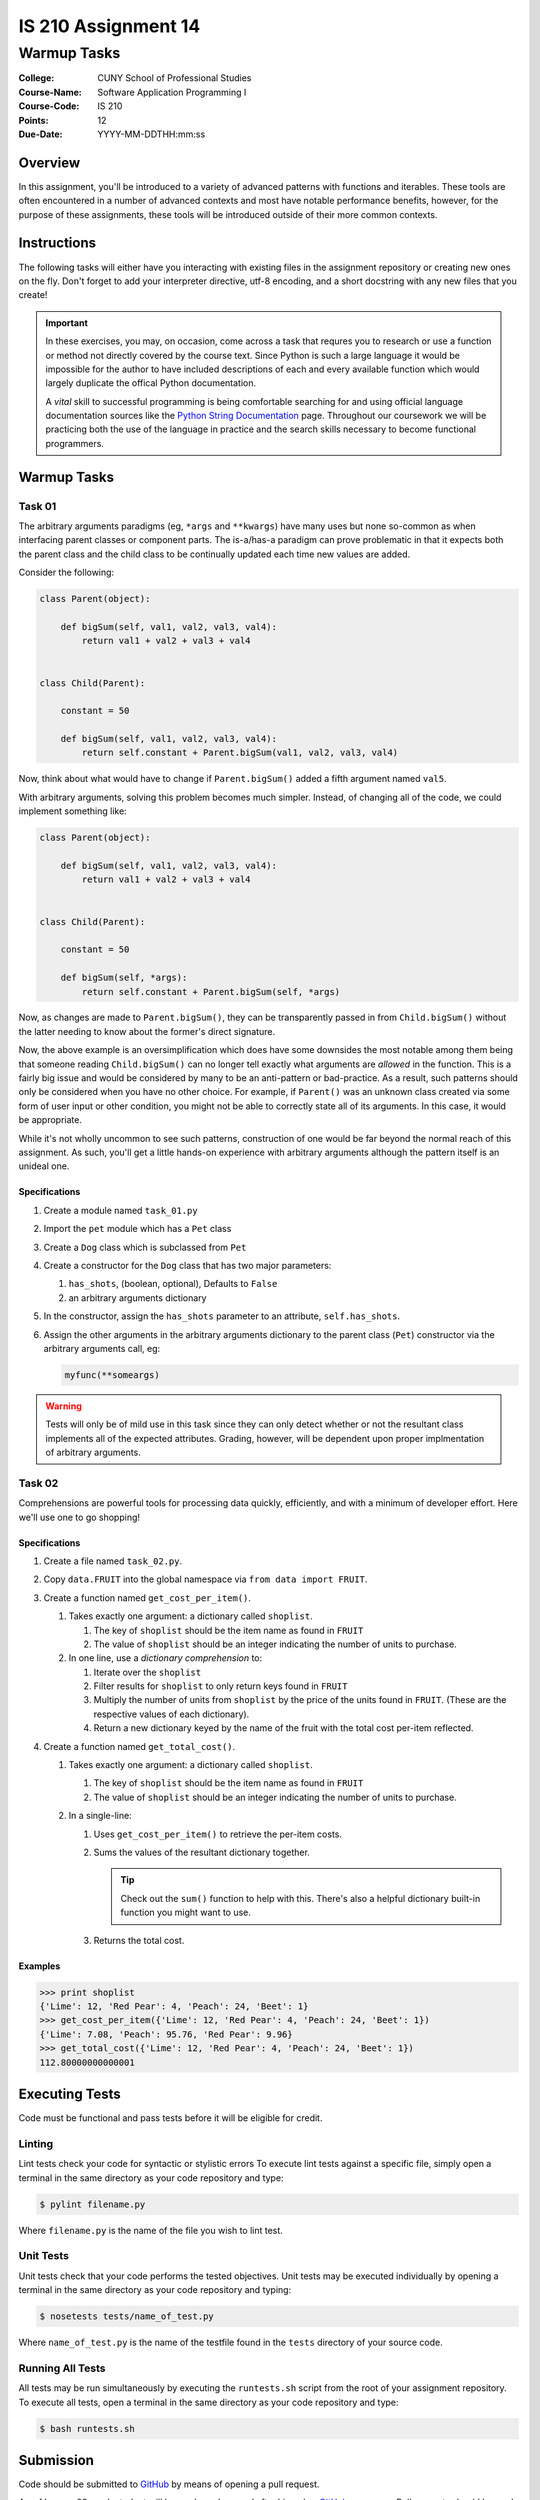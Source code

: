 ####################
IS 210 Assignment 14
####################
************
Warmup Tasks
************

:College: CUNY School of Professional Studies
:Course-Name: Software Application Programming I
:Course-Code: IS 210
:Points: 12
:Due-Date: YYYY-MM-DDTHH:mm:ss

Overview
========

In this assignment, you'll be introduced to a variety of advanced patterns
with functions and iterables. These tools are often encountered in a number
of advanced contexts and most have notable performance benefits, however,
for the purpose of these assignments, these tools will be introduced outside
of their more common contexts.

Instructions
============

The following tasks will either have you interacting with existing files in
the assignment repository or creating new ones on the fly. Don't forget to add
your interpreter directive, utf-8 encoding, and a short docstring with any new
files that you create!

.. important::

    In these exercises, you may, on occasion, come across a task that requres
    you to research or use a function or method not directly covered by the
    course text. Since Python is such a large language it would be impossible
    for the author to have included descriptions of each and every available
    function which would largely duplicate the offical Python documentation.

    A *vital* skill to successful programming is being comfortable searching
    for and using official language documentation sources like the
    `Python String Documentation`_ page. Throughout our coursework we will be
    practicing both the use of the language in practice and the search skills
    necessary to become functional programmers.

Warmup Tasks
============

Task 01
-------

The arbitrary arguments paradigms (eg, ``*args`` and ``**kwargs``) have many
uses but none so-common as when interfacing parent classes or component parts.
The is-a/has-a paradigm can prove problematic in that it expects both the
parent class and the child class to be continually updated each time new values
are added.

Consider the following:

.. code:: python

    class Parent(object):

        def bigSum(self, val1, val2, val3, val4):
            return val1 + val2 + val3 + val4

        
    class Child(Parent):

        constant = 50

        def bigSum(self, val1, val2, val3, val4):
            return self.constant + Parent.bigSum(val1, val2, val3, val4)

Now, think about what would have to change if ``Parent.bigSum()`` added a fifth
argument named ``val5``.

With arbitrary arguments, solving this problem becomes much simpler. Instead,
of changing all of the code, we could implement something like:

.. code:: python

    class Parent(object):

        def bigSum(self, val1, val2, val3, val4):
            return val1 + val2 + val3 + val4

        
    class Child(Parent):

        constant = 50

        def bigSum(self, *args):
            return self.constant + Parent.bigSum(self, *args)

Now, as changes are made to ``Parent.bigSum()``, they can be transparently
passed in from ``Child.bigSum()`` without the latter needing to know about the
former's direct signature.

Now, the above example is an oversimplification which does have some downsides
the most notable among them being that someone reading ``Child.bigSum()`` can
no longer tell exactly what arguments are *allowed* in the function. This is
a fairly big issue and would be considered by many to be an anti-pattern or
bad-practice. As a result, such patterns should only be considered when you
have no other choice. For example, if ``Parent()`` was an unknown class
created via some form of user input or other condition, you might not be able
to correctly state all of its arguments. In this case, it would be appropriate.

While it's not wholly uncommon to see such patterns, construction of one would
be far beyond the normal reach of this assignment. As such, you'll get a little
hands-on experience with arbitrary arguments although the pattern itself is an
unideal one.

Specifications
^^^^^^^^^^^^^^

#.  Create a module named ``task_01.py``

#.  Import the ``pet`` module which has a ``Pet`` class

#.  Create a ``Dog`` class which is subclassed from ``Pet``

#.  Create a constructor for the ``Dog`` class that has two major parameters:

    #.  ``has_shots``, (boolean, optional), Defaults to ``False``

    #.  an arbitrary arguments dictionary

#.  In the constructor, assign the ``has_shots`` parameter to an attribute,
    ``self.has_shots``.

#.  Assign the other arguments in the arbitrary arguments dictionary to the
    parent class (``Pet``) constructor via the arbitrary arguments call, eg:

    .. code:: python

        myfunc(**someargs)

.. warning::

    Tests will only be of mild use in this task since they can only detect
    whether or not the resultant class implements all of the expected
    attributes. Grading, however, will be dependent upon proper implmentation
    of arbitrary arguments.

Task 02
-------

Comprehensions are powerful tools for processing data quickly, efficiently,
and with a minimum of developer effort. Here we'll use one to go shopping!

Specifications
^^^^^^^^^^^^^^

#.  Create a file named ``task_02.py``.

#.  Copy ``data.FRUIT`` into the global namespace via
    ``from data import FRUIT``.

#.  Create a function named ``get_cost_per_item()``.
    
    #.  Takes exactly one argument: a dictionary called ``shoplist``.

        #.  The key of ``shoplist``  should be the item name as found in
            ``FRUIT``

        #.  The value of ``shoplist`` should be an integer indicating the
            number of units to purchase.

    #.  In one line, use a *dictionary comprehension* to:

        #.  Iterate over the ``shoplist``

        #.  Filter results for ``shoplist`` to only return keys found in
            ``FRUIT``

        #.  Multiply the number of units from ``shoplist`` by the price of
            the units found in ``FRUIT``. (These are the respective
            values of each dictionary).

        #.  Return a new dictionary keyed by the name of the fruit with the
            total cost per-item reflected.

#.  Create a function named ``get_total_cost()``.

    #.  Takes exactly one argument: a dictionary called ``shoplist``.

        #.  The key of ``shoplist``  should be the item name as found in
            ``FRUIT``

        #.  The value of ``shoplist`` should be an integer indicating the
            number of units to purchase.

    #.  In a single-line:

        #.  Uses ``get_cost_per_item()`` to retrieve the per-item costs.

        #.  Sums the values of the resultant dictionary together.

            .. tip::

                Check out the ``sum()`` function to help with this. There's
                also a helpful dictionary built-in function you might want to
                use.

        #.  Returns the total cost.

Examples
^^^^^^^^

.. code:: pycon

    >>> print shoplist
    {'Lime': 12, 'Red Pear': 4, 'Peach': 24, 'Beet': 1}
    >>> get_cost_per_item({'Lime': 12, 'Red Pear': 4, 'Peach': 24, 'Beet': 1})
    {'Lime': 7.08, 'Peach': 95.76, 'Red Pear': 9.96}
    >>> get_total_cost({'Lime': 12, 'Red Pear': 4, 'Peach': 24, 'Beet': 1})
    112.80000000000001

Executing Tests
===============

Code must be functional and pass tests before it will be eligible for credit.

Linting
-------

Lint tests check your code for syntactic or stylistic errors To execute lint
tests against a specific file, simply open a terminal in the same directory as
your code repository and type:

.. code:: console

    $ pylint filename.py

Where ``filename.py`` is the name of the file you wish to lint test.

Unit Tests
----------

Unit tests check that your code performs the tested objectives. Unit tests
may be executed individually by opening a terminal in the same directory as
your code repository and typing:

.. code:: console

    $ nosetests tests/name_of_test.py

Where ``name_of_test.py`` is the name of the testfile found in the ``tests``
directory of your source code.

Running All Tests
-----------------

All tests may be run simultaneously by executing the ``runtests.sh`` script
from the root of your assignment repository. To execute all tests, open a
terminal in the same directory as your code repository and type:

.. code:: console

    $ bash runtests.sh

Submission
==========

Code should be submitted to `GitHub`_ by means of opening a pull request.

As-of Lesson 02, each student will have a branch named after his or her
`GitHub`_ username. Pull requests should be made against the branch that
matches your `GitHub`_ username. Pull requests made against other branches will
be closed.  This work flow mimics the steps you took to open a pull request
against the ``pull`` branch in Week Two.

For a refresher on how to open a pull request, please see homework instructions
in Lesson 01. It is recommended that you run PyLint locally after each file
is edited in order to reduce the number of errors found in testing.

In order to receive full credit you must complete the assignment as-instructed
and without any violations (reported in the build status). There will be
automated tests for this assignment to provide early feedback on program code.

When you have completed this assignment, please post the link to your
pull request in the body of the assignment on Blackboard in order to receive
credit.

.. _GitHub: https://github.com/
.. _Python String Documentation: https://docs.python.org/2/library/stdtypes.html
